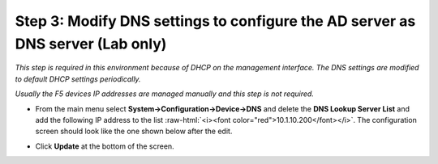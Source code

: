 .. role:: raw-html(raw)
   :format: html

Step 3: Modify DNS settings to configure the AD server as DNS server (Lab only)
~~~~~~~~~~~~~~~~~~~~~~~~~~~~~~~~~~~~~~~~~~~~~~~~~~~~~~~~~~~~~~~~~~~~~~~~~~~~~~~

*This step is required in this environment because of DHCP on the
management interface. The DNS settings are modified to default DHCP
settings periodically.*

*Usually the F5 devices IP addresses are managed manually and this step
is not required.*

-  From the main menu select **System->Configuration->Device->DNS**
   and delete the **DNS Lookup Server List** and add the following IP
   address to the list :raw-html:`<i><font color="red">10.1.10.200</font></i>`. The configuration screen should
   look like the one shown below after the edit.

-  Click **Update** at the bottom of the screen.

   |image36|

.. |image36| image:: ../images/image035.png
   :width: 7.05556in
   :height: 6.96528in
